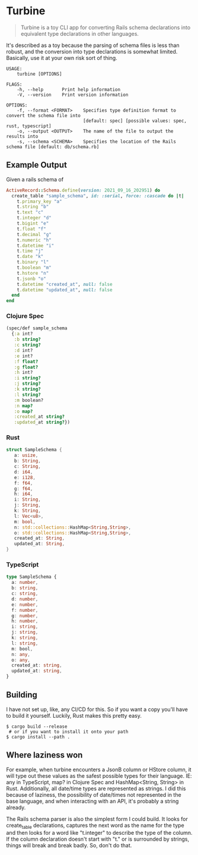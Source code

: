 * Turbine
#+BEGIN_QUOTE
Turbine is a toy CLI app for converting Rails schema declarations into equivalent type declarations in other languages.
#+END_QUOTE
It's described as a toy because the parsing of schema files is less than robust, and the conversion into type declarations is somewhat limited. Basically, use it at your own risk sort of thing.

#+NAME: Usage
#+begin_src shell
USAGE:
    turbine [OPTIONS]

FLAGS:
    -h, --help       Print help information
    -V, --version    Print version information

OPTIONS:
    -f, --format <FORMAT>    Specifies type definition format to convert the schema file into
                             [default: spec] [possible values: spec, rust, typescript]
    -o, --output <OUTPUT>    The name of the file to output the results into
    -s, --schema <SCHEMA>    Specifies the location of the Rails schema file [default: db/schema.rb]
#+end_src
** Example Output
Given a rails schema of
#+begin_src ruby
  ActiveRecord::Schema.define(version: 2021_09_16_202951) do
    create_table "sample_schema", id: :serial, force: :cascade do |t|
      t.primary_key "a"
      t.string "b"
      t.text "c"
      t.integer "d"
      t.bigint "e"
      t.float "f"
      t.decimal "g"
      t.numeric "h"
      t.datetime "i"
      t.time "j"
      t.date "k"
      t.binary "l"
      t.boolean "m"
      t.hstore "n"
      t.jsonb "o"
      t.datetime "created_at", null: false
      t.datetime "updated_at", null: false
    end
  end
#+end_src

*** Clojure Spec
#+NAME: Clojure Spec
#+begin_src clojure
(spec/def sample_schema
  {:a int?
   :b string?
   :c string?
   :d int?
   :e int?
   :f float?
   :g float?
   :h int?
   :i string?
   :j string?
   :k string?
   :l string?
   :m boolean?
   :n map?
   :o map?
   :created_at string?
   :updated_at string?})
#+end_src

*** Rust
#+NAME: Rust
#+begin_src rust
struct SampleSchema {
   a: usize,
   b: String,
   c: String,
   d: i64,
   e: i128,
   f: f64,
   g: f64,
   h: i64,
   i: String,
   j: String,
   k: String,
   l: Vec<u8>,
   m: bool,
   n: std::collections::HashMap<String,String>,
   o: std::collections::HashMap<String,String>,
   created_at: String,
   updated_at: String,
}
#+end_src

*** TypeScript
#+NAME: TypeScript
#+begin_src typescript
  type SampleSchema {
    a: number,
    b: string,
    c: string,
    d: number,
    e: number,
    f: number,
    g: number,
    h: number,
    i: string,
    j: string,
    k: string,
    l: string,
    m: bool,
    n: any,
    o: any,
    created_at: string,
    updated_at: string,
  }
#+end_src
** Building
I have not set up, like, any CI/CD for this. So if you want a copy you'll have to build it yourself. Luckily, Rust makes this pretty easy.
#+begin_src shell
  $ cargo build --release
   # or if you want to install it onto your path
  $ cargo install --path .
#+end_src

** Where laziness won
For example, when turbine encounters a JsonB column or HStore column, it will type out these values as the safest possible types for their language. IE: any in TypeScript, map? in Clojure Spec and HashMap<String, String> in Rust. Additionally, all date/time types are represented as strings. I did this because of laziness, the possibility of date/times not represented in the base language, and when interacting with an API, it's probably a string already.

The Rails schema parser is also the simplest form I could build. It looks for create_table declarations, captures the next word as the name for the type and then looks for a word like "t.integer" to describe the type of the column. If the column declaration doesn't start with "t." or is surrounded by strings, things will break and break badly. So, don't do that.
